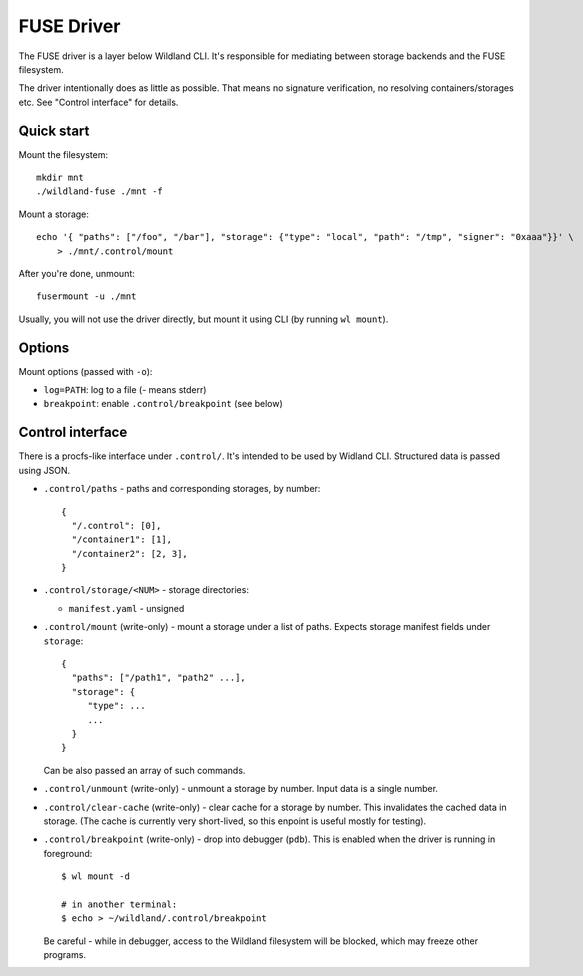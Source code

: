 FUSE Driver
===========

The FUSE driver is a layer below Wildland CLI. It's responsible for mediating
between storage backends and the FUSE filesystem.

The driver intentionally does as little as possible. That means no signature
verification, no resolving containers/storages etc. See "Control interface" for
details.

Quick start
-----------
Mount the filesystem::

   mkdir mnt
   ./wildland-fuse ./mnt -f

Mount a storage::

   echo '{ "paths": ["/foo", "/bar"], "storage": {"type": "local", "path": "/tmp", "signer": "0xaaa"}}' \
       > ./mnt/.control/mount

After you're done, unmount::

   fusermount -u ./mnt

Usually, you will not use the driver directly, but mount it using CLI (by
running ``wl mount``).

Options
-------

Mount options (passed with ``-o``):

* ``log=PATH``: log to a file (`-` means stderr)
* ``breakpoint``: enable ``.control/breakpoint`` (see below)

Control interface
-----------------

There is a procfs-like interface under ``.control/``. It's intended to be used
by Widland CLI. Structured data is passed using JSON.

* ``.control/paths`` - paths and corresponding storages, by number::

      {
        "/.control": [0],
        "/container1": [1],
        "/container2": [2, 3],
      }

* ``.control/storage/<NUM>`` - storage directories:

  * ``manifest.yaml`` - unsigned

* ``.control/mount`` (write-only) - mount a storage under a list of
  paths. Expects storage manifest fields under ``storage``::

      {
        "paths": ["/path1", "path2" ...],
        "storage": {
           "type": ...
           ...
        }
      }

  Can be also passed an array of such commands.

* ``.control/unmount`` (write-only) - unmount a storage by number. Input data
  is a single number.

* ``.control/clear-cache`` (write-only) - clear cache for a storage by number.
  This invalidates the cached data in storage. (The cache is currently very
  short-lived, so this enpoint is useful mostly for testing).

* ``.control/breakpoint`` (write-only) - drop into debugger (``pdb``). This is
  enabled when the driver is running in foreground::

      $ wl mount -d

      # in another terminal:
      $ echo > ~/wildland/.control/breakpoint

  Be careful - while in debugger, access to the Wildland filesystem will be
  blocked, which may freeze other programs.
